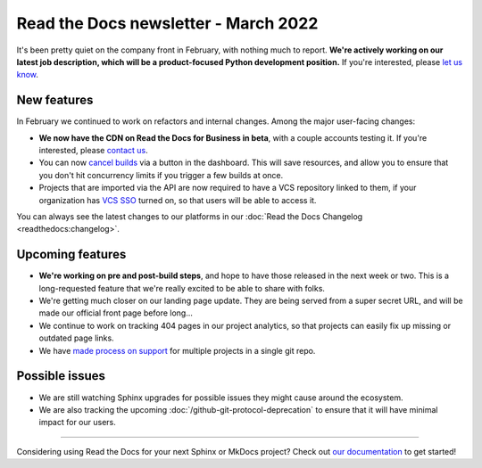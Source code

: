 .. post:: Mar 10, 2022
   :tags: newsletter, python
   :author: Eric Holscher
   :location: BND

.. meta::
   :description lang=en:
      Company updates and new features from the last month,
      current focus, and upcoming features.

Read the Docs newsletter - March 2022
=====================================

It's been pretty quiet on the company front in February,
with nothing much to report.
**We're actively working on our latest job description,
which will be a product-focused Python development position.**
If you're interested, please `let us know`_.

.. _let us know: mailto:hello@readthedocs.org?subject=Job%20Posting

New features
------------

In February we continued to work on refactors and internal changes.
Among the major user-facing changes:

- **We now have the CDN on Read the Docs for Business in beta**, with a couple accounts testing it. If you're interested, please `contact us`_.
- You can now `cancel builds <https://github.com/readthedocs/readthedocs.org/pull/8850>`_ via a button in the dashboard. This will save resources, and allow you to ensure that you don't hit concurrency limits if you trigger a few builds at once.
- Projects that are imported via the API are now required to have a VCS repository linked to them, if your organization has `VCS SSO <https://docs.readthedocs.io/en/latest/commercial/single-sign-on.html#sso-with-vcs-provider-github-bitbucket-or-gitlab>`_ turned on, so that users will be able to access it.

You can always see the latest changes to our platforms in our :doc:`Read the Docs
Changelog <readthedocs:changelog>`.

Upcoming features
-----------------

- **We're working on pre and post-build steps**, and hope to have those released in the next week or two. This is a long-requested feature that we're really excited to be able to share with folks.
- We're getting much closer on our landing page update. They are being served from a super secret URL, and will be made our official front page before long...
- We continue to work on tracking 404 pages in our project analytics,
  so that projects can easily fix up missing or outdated page links.
- We have `made process on support <https://github.com/readthedocs/readthedocs.org/issues/8811>`_ for multiple projects in a single git repo.

Possible issues
---------------

* We are still watching Sphinx upgrades for possible issues they might cause around the ecosystem.
* We are also tracking the upcoming :doc:`/github-git-protocol-deprecation` to ensure that it will have minimal impact for our users.

----

Considering using Read the Docs for your next Sphinx or MkDocs project?
Check out `our documentation <https://docs.readthedocs.io/>`_ to get started!

.. Keeping this here for now, in case we need to link to ourselves :)

.. _contact us: mailto:hello@readthedocs.org
.. _Ana: https://github.com/nienn
.. _Anthony: https://github.com/agjohnson
.. _Eric: https://github.com/ericholscher
.. _Juan Luis: https://github.com/astrojuanlu
.. _Manuel: https://github.com/humitos
.. _Santos: https://github.com/stsewd
